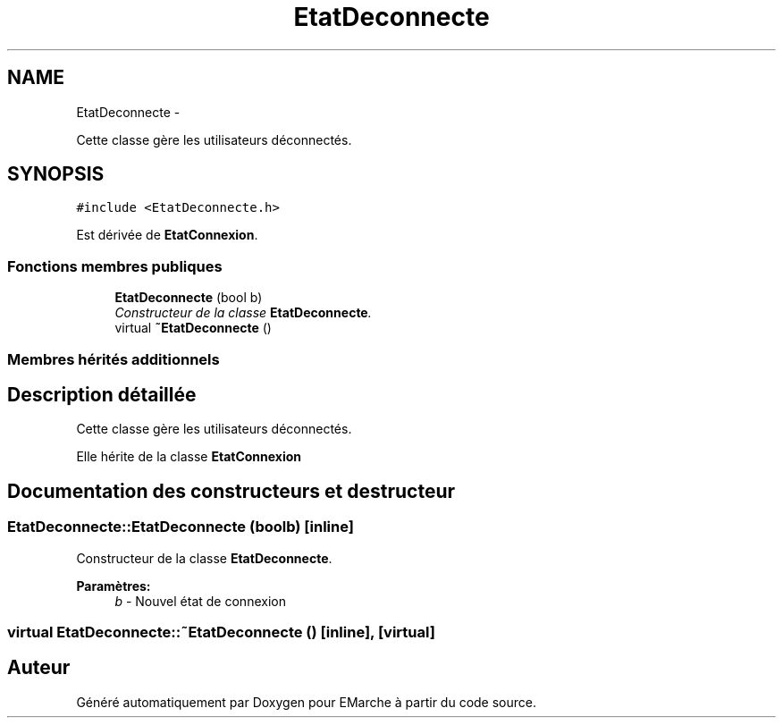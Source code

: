 .TH "EtatDeconnecte" 3 "Vendredi 18 Décembre 2015" "Version 2" "EMarche" \" -*- nroff -*-
.ad l
.nh
.SH NAME
EtatDeconnecte \- 
.PP
Cette classe gère les utilisateurs déconnectés\&.  

.SH SYNOPSIS
.br
.PP
.PP
\fC#include <EtatDeconnecte\&.h>\fP
.PP
Est dérivée de \fBEtatConnexion\fP\&.
.SS "Fonctions membres publiques"

.in +1c
.ti -1c
.RI "\fBEtatDeconnecte\fP (bool b)"
.br
.RI "\fIConstructeur de la classe \fBEtatDeconnecte\fP\&. \fP"
.ti -1c
.RI "virtual \fB~EtatDeconnecte\fP ()"
.br
.in -1c
.SS "Membres hérités additionnels"
.SH "Description détaillée"
.PP 
Cette classe gère les utilisateurs déconnectés\&. 

Elle hérite de la classe \fBEtatConnexion\fP 
.SH "Documentation des constructeurs et destructeur"
.PP 
.SS "EtatDeconnecte::EtatDeconnecte (boolb)\fC [inline]\fP"

.PP
Constructeur de la classe \fBEtatDeconnecte\fP\&. 
.PP
\fBParamètres:\fP
.RS 4
\fIb\fP - Nouvel état de connexion 
.RE
.PP

.SS "virtual EtatDeconnecte::~EtatDeconnecte ()\fC [inline]\fP, \fC [virtual]\fP"


.SH "Auteur"
.PP 
Généré automatiquement par Doxygen pour EMarche à partir du code source\&.
